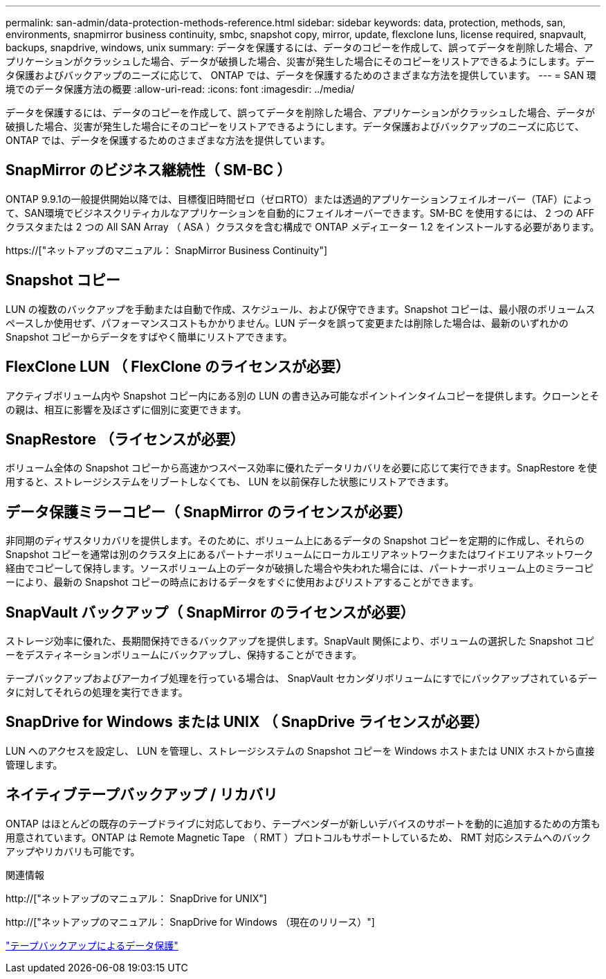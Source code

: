---
permalink: san-admin/data-protection-methods-reference.html 
sidebar: sidebar 
keywords: data, protection, methods, san, environments, snapmirror business continuity, smbc, snapshot copy, mirror, update, flexclone luns, license required, snapvault, backups, snapdrive, windows, unix 
summary: データを保護するには、データのコピーを作成して、誤ってデータを削除した場合、アプリケーションがクラッシュした場合、データが破損した場合、災害が発生した場合にそのコピーをリストアできるようにします。データ保護およびバックアップのニーズに応じて、 ONTAP では、データを保護するためのさまざまな方法を提供しています。 
---
= SAN 環境でのデータ保護方法の概要
:allow-uri-read: 
:icons: font
:imagesdir: ../media/


[role="lead"]
データを保護するには、データのコピーを作成して、誤ってデータを削除した場合、アプリケーションがクラッシュした場合、データが破損した場合、災害が発生した場合にそのコピーをリストアできるようにします。データ保護およびバックアップのニーズに応じて、 ONTAP では、データを保護するためのさまざまな方法を提供しています。



== SnapMirror のビジネス継続性（ SM-BC ）

ONTAP 9.9.1の一般提供開始以降では、目標復旧時間ゼロ（ゼロRTO）または透過的アプリケーションフェイルオーバー（TAF）によって、SAN環境でビジネスクリティカルなアプリケーションを自動的にフェイルオーバーできます。SM-BC を使用するには、 2 つの AFF クラスタまたは 2 つの All SAN Array （ ASA ）クラスタを含む構成で ONTAP メディエーター 1.2 をインストールする必要があります。

https://["ネットアップのマニュアル： SnapMirror Business Continuity"]



== Snapshot コピー

LUN の複数のバックアップを手動または自動で作成、スケジュール、および保守できます。Snapshot コピーは、最小限のボリュームスペースしか使用せず、パフォーマンスコストもかかりません。LUN データを誤って変更または削除した場合は、最新のいずれかの Snapshot コピーからデータをすばやく簡単にリストアできます。



== FlexClone LUN （ FlexClone のライセンスが必要）

アクティブボリューム内や Snapshot コピー内にある別の LUN の書き込み可能なポイントインタイムコピーを提供します。クローンとその親は、相互に影響を及ぼさずに個別に変更できます。



== SnapRestore （ライセンスが必要）

ボリューム全体の Snapshot コピーから高速かつスペース効率に優れたデータリカバリを必要に応じて実行できます。SnapRestore を使用すると、ストレージシステムをリブートしなくても、 LUN を以前保存した状態にリストアできます。



== データ保護ミラーコピー（ SnapMirror のライセンスが必要）

非同期のディザスタリカバリを提供します。そのために、ボリューム上にあるデータの Snapshot コピーを定期的に作成し、それらの Snapshot コピーを通常は別のクラスタ上にあるパートナーボリュームにローカルエリアネットワークまたはワイドエリアネットワーク経由でコピーして保持します。ソースボリューム上のデータが破損した場合や失われた場合には、パートナーボリューム上のミラーコピーにより、最新の Snapshot コピーの時点におけるデータをすぐに使用およびリストアすることができます。



== SnapVault バックアップ（ SnapMirror のライセンスが必要）

ストレージ効率に優れた、長期間保持できるバックアップを提供します。SnapVault 関係により、ボリュームの選択した Snapshot コピーをデスティネーションボリュームにバックアップし、保持することができます。

テープバックアップおよびアーカイブ処理を行っている場合は、 SnapVault セカンダリボリュームにすでにバックアップされているデータに対してそれらの処理を実行できます。



== SnapDrive for Windows または UNIX （ SnapDrive ライセンスが必要）

LUN へのアクセスを設定し、 LUN を管理し、ストレージシステムの Snapshot コピーを Windows ホストまたは UNIX ホストから直接管理します。



== ネイティブテープバックアップ / リカバリ

ONTAP はほとんどの既存のテープドライブに対応しており、テープベンダーが新しいデバイスのサポートを動的に追加するための方策も用意されています。ONTAP は Remote Magnetic Tape （ RMT ）プロトコルもサポートしているため、 RMT 対応システムへのバックアップやリカバリも可能です。

.関連情報
http://["ネットアップのマニュアル： SnapDrive for UNIX"]

http://["ネットアップのマニュアル： SnapDrive for Windows （現在のリリース）"]

link:../tape-backup/index.html["テープバックアップによるデータ保護"]
